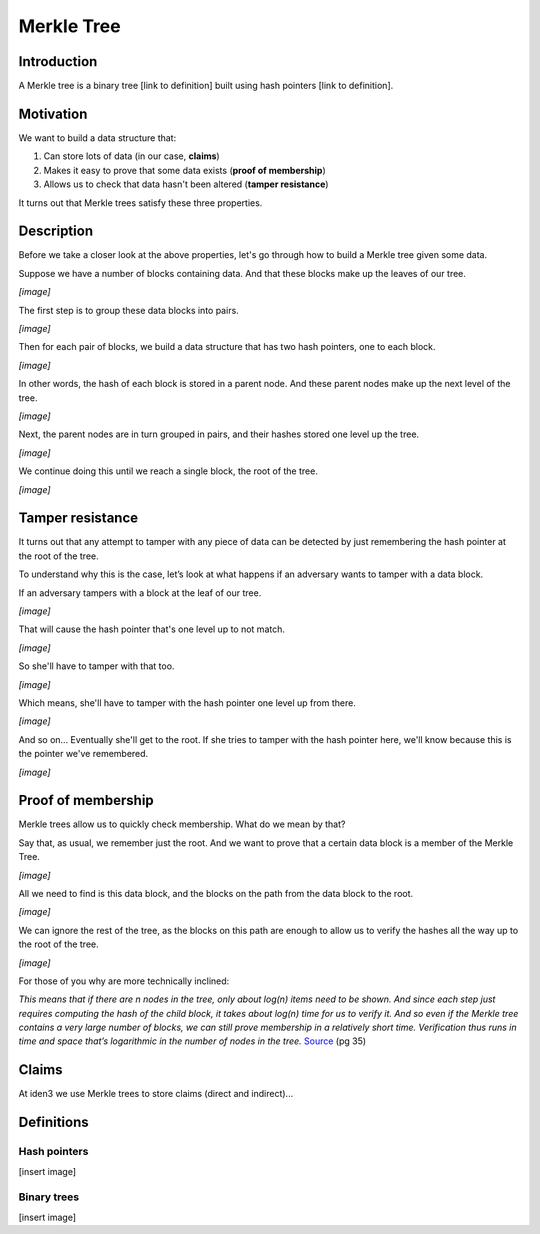 .. merkle_tree:

###########
Merkle Tree
###########

Introduction
############

A Merkle tree is a binary tree [link to definition] built using hash pointers [link to definition]. 

Motivation
##########
We want to build a data structure that:

1. Can store lots of data (in our case, **claims**)
2. Makes it easy to prove that some data exists (**proof of membership**)
3. Allows us to check that data hasn't been altered (**tamper resistance**)

It turns out that Merkle trees satisfy these three properties.

Description
###########

Before we take a closer look at the above properties, let's go through how to build a Merkle tree given some data.

Suppose we have a number of blocks containing data. And that these blocks make up the leaves of our tree.

*[image]*

The first step is to group these data blocks into pairs.

*[image]*

Then for each pair of blocks, we build a data structure that has two hash
pointers, one to each block.

*[image]*

In other words, the hash of each block is stored in a parent node. And these parent nodes make up the next level of the tree.

*[image]*

Next, the parent nodes are in turn grouped in pairs, and their hashes stored one level up the tree.

*[image]*

We continue doing this until we reach a single block, the root of the tree.

*[image]*

Tamper resistance
#################

It turns out that any attempt to tamper with any piece of data can be detected by just remembering
the hash pointer at the root of the tree.

To understand why this is the case, let’s look at what happens if an adversary wants to tamper with a data block.

If an adversary tampers with a block at the leaf of our tree.

*[image]*

That will cause the hash pointer that's one level up to not match.

*[image]*

So she'll have to tamper with that too.

*[image]*

Which means, she'll have to tamper with the hash pointer one level up from there.

*[image]*

And so on... Eventually she'll get to the root. If she tries to tamper with the hash pointer here, we'll know because this is the pointer we've remembered.

*[image]*

Proof of membership
###################

Merkle trees allow us to quickly check membership. What do we mean by that?

Say that, as usual, we remember just the root. And we want to prove that a certain data block is a member of the Merkle Tree.

*[image]*

All we need to find is this data block, and the blocks on the path from the data block to the root.

*[image]*

We can ignore the rest of the tree, as the blocks on this path are enough to allow us to verify the hashes all the way up to the root of the tree.

*[image]*

For those of you why are more technically inclined:

*This means that if there are n nodes in the tree, only about log(n) items need to be shown. And since each step just requires computing the hash of the child block, it takes about log(n) time for us to verify it. And so even if the Merkle tree contains a very large number of blocks, we can still prove membership in a relatively short time. Verification thus runs in time and space that’s logarithmic in the number of nodes in the tree.* `Source <https://d28rh4a8wq0iu5.cloudfront.net/bitcointech/readings/princeton_bitcoin_book.pdf>`_ (pg 35)

Claims
##############

At iden3 we use Merkle trees to store claims (direct and indirect)...

Definitions
###########

Hash pointers
*************

[insert image]

Binary trees
************

[insert image]
